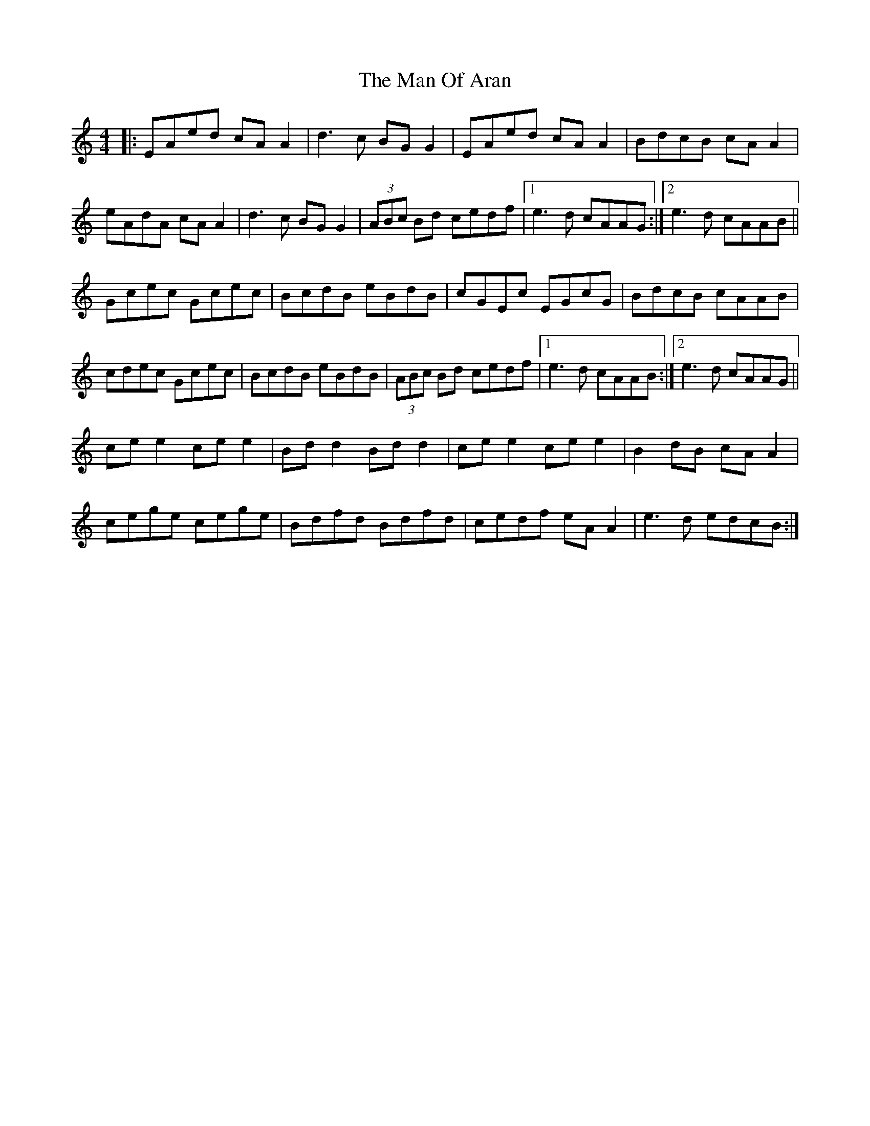 X: 25278
T: Man Of Aran, The
R: reel
M: 4/4
K: Aminor
|:EAed cA A2|d3c BG G2|EAed cA A2|BdcB cA A2|
eAdA cA A2|d3c BG G2|(3ABc Bd cedf|1 e3d cAAG:|2 e3d cAAB||
Gcec Gcec|BcdB eBdB|cGEc EGcG|BdcB cAAB|
cdec Gcec|BcdB eBdB|(3ABc Bd cedf|1 e3d cAAB:|2 e3d cAAG||
ce e2 ce e2|Bd d2 Bd d2|ce e2 ce e2|B2dB cA A2|
cege cege|Bdfd Bdfd|cedf eA A2|e3d edcB:|

